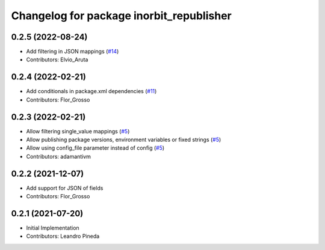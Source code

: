 ^^^^^^^^^^^^^^^^^^^^^^^^^^^^^^^^^^^^^^^^^
Changelog for package inorbit_republisher
^^^^^^^^^^^^^^^^^^^^^^^^^^^^^^^^^^^^^^^^^

0.2.5 (2022-08-24)
-----------
* Add filtering in JSON mappings (`#14 <https://github.com/inorbit-ai/ros_inorbit_samples/pull/14>`_)
* Contributors: Elvio_Aruta

0.2.4 (2022-02-21)
-----------
* Add conditionals in package.xml dependencies (`#11 <https://github.com/inorbit-ai/ros_inorbit_samples/pull/11>`_)
* Contributors: Flor_Grosso

0.2.3 (2022-02-21)
-----------
* Allow filtering single_value mappings (`#5 <https://github.com/inorbit-ai/ros_inorbit_samples/pull/5>`_)
* Allow publishing package versions, environment variables or fixed strings (`#5 <https://github.com/inorbit-ai/ros_inorbit_samples/pull/5>`_)
* Allow using config_file parameter instead of config (`#5 <https://github.com/inorbit-ai/ros_inorbit_samples/pull/5>`_)
* Contributors: adamantivm

0.2.2 (2021-12-07)
-----------
* Add support for JSON of fields
* Contributors: Flor_Grosso

0.2.1 (2021-07-20)
------------------
* Initial Implementation
* Contributors: Leandro Pineda
